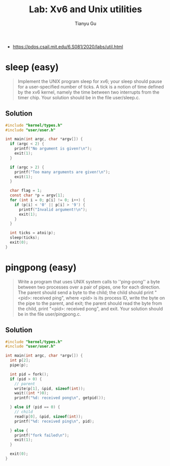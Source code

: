 #+title: Lab: Xv6 and Unix utilities
#+author: Tianyu Gu
#+email: gty@CLOS.org

+ https://pdos.csail.mit.edu/6.S081/2020/labs/util.html

* sleep (easy)

#+begin_quote
Implement the UNIX program sleep for xv6; your sleep should pause for a
user-specified number of ticks. A tick is a notion of time defined by the xv6
kernel, namely the time between two interrupts from the timer chip. Your
solution should be in the file user/sleep.c.
#+end_quote

** Solution

#+begin_src c :tangle xv6-riscv/user/sleep.c
#include "kernel/types.h"
#include "user/user.h"

int main(int argc, char *argv[]) {
  if (argc < 2) {
    printf("No argument is given!\n");
    exit(1);
  }

  if (argc > 2) {
    printf("Too many arguments are given!\n");
    exit(1);
  }

  char flag = 1;
  const char *p = argv[1];
  for (int i = 0; p[i] != 0; i++) {
    if (p[i] < '0' || p[i] > '9') {
      printf("Invalid argument!\n");
      exit(1);
    }
  }

  int ticks = atoi(p);
  sleep(ticks);
  exit(0);
}
#+end_src

* pingpong (easy)

#+begin_quote
Write a program that uses UNIX system calls to ''ping-pong'' a byte between two
processes over a pair of pipes, one for each direction. The parent should send a
byte to the child; the child should print "<pid>: received ping", where <pid> is
its process ID, write the byte on the pipe to the parent, and exit; the parent
should read the byte from the child, print "<pid>: received pong", and exit.
Your solution should be in the file user/pingpong.c.
#+end_quote

** Solution

#+begin_src c :tangle xv6-riscv/user/pingpong.c
#include "kernel/types.h"
#include "user/user.h"

int main(int argc, char *argv[]) {
  int p[2];
  pipe(p);

  int pid = fork();
  if (pid > 0) {
    // parent
    write(p[1], &pid, sizeof(int));
    wait((int *)0);
    printf("%d: received pong\n", getpid());

  } else if (pid == 0) {
    // child
    read(p[0], &pid, sizeof(int));
    printf("%d: received ping\n", pid);

  } else {
    printf("fork failed\n");
    exit(1);
  }

  exit(0);
}
#+end_src
